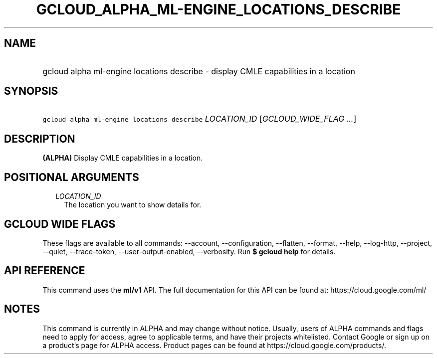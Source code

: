 
.TH "GCLOUD_ALPHA_ML\-ENGINE_LOCATIONS_DESCRIBE" 1



.SH "NAME"
.HP
gcloud alpha ml\-engine locations describe \- display CMLE capabilities in a location



.SH "SYNOPSIS"
.HP
\f5gcloud alpha ml\-engine locations describe\fR \fILOCATION_ID\fR [\fIGCLOUD_WIDE_FLAG\ ...\fR]



.SH "DESCRIPTION"

\fB(ALPHA)\fR Display CMLE capabilities in a location.



.SH "POSITIONAL ARGUMENTS"

.RS 2m
.TP 2m
\fILOCATION_ID\fR
The location you want to show details for.


.RE
.sp

.SH "GCLOUD WIDE FLAGS"

These flags are available to all commands: \-\-account, \-\-configuration,
\-\-flatten, \-\-format, \-\-help, \-\-log\-http, \-\-project, \-\-quiet,
\-\-trace\-token, \-\-user\-output\-enabled, \-\-verbosity. Run \fB$ gcloud
help\fR for details.



.SH "API REFERENCE"

This command uses the \fBml/v1\fR API. The full documentation for this API can
be found at: https://cloud.google.com/ml/



.SH "NOTES"

This command is currently in ALPHA and may change without notice. Usually, users
of ALPHA commands and flags need to apply for access, agree to applicable terms,
and have their projects whitelisted. Contact Google or sign up on a product's
page for ALPHA access. Product pages can be found at
https://cloud.google.com/products/.

